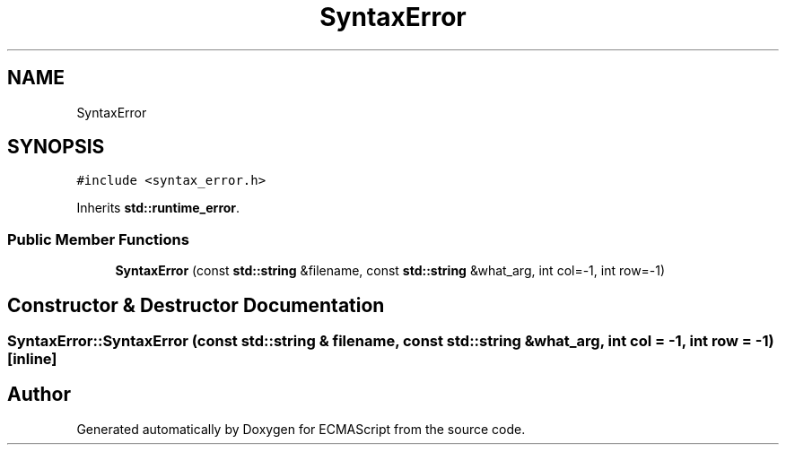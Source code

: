.TH "SyntaxError" 3 "Sun Apr 30 2017" "ECMAScript" \" -*- nroff -*-
.ad l
.nh
.SH NAME
SyntaxError
.SH SYNOPSIS
.br
.PP
.PP
\fC#include <syntax_error\&.h>\fP
.PP
Inherits \fBstd::runtime_error\fP\&.
.SS "Public Member Functions"

.in +1c
.ti -1c
.RI "\fBSyntaxError\fP (const \fBstd::string\fP &filename, const \fBstd::string\fP &what_arg, int col=\-1, int row=\-1)"
.br
.in -1c
.SH "Constructor & Destructor Documentation"
.PP 
.SS "SyntaxError::SyntaxError (const \fBstd::string\fP & filename, const \fBstd::string\fP & what_arg, int col = \fC\-1\fP, int row = \fC\-1\fP)\fC [inline]\fP"


.SH "Author"
.PP 
Generated automatically by Doxygen for ECMAScript from the source code\&.

